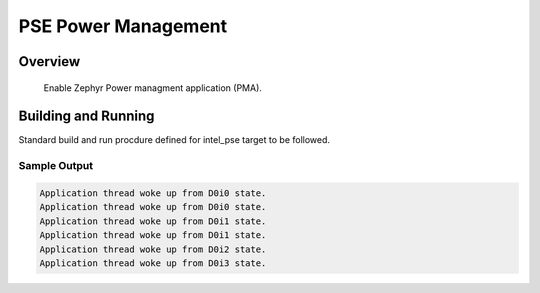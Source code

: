 .. _pse_power_management:

PSE Power Management
###########

Overview
********
  Enable Zephyr Power managment application (PMA).
Building and Running
********************
Standard build and run procdure defined for intel_pse target to be
followed.

Sample Output
=============
.. code-block:: console

	Application thread woke up from D0i0 state.
	Application thread woke up from D0i0 state.
	Application thread woke up from D0i1 state.
	Application thread woke up from D0i1 state.
	Application thread woke up from D0i2 state.
	Application thread woke up from D0i3 state.

